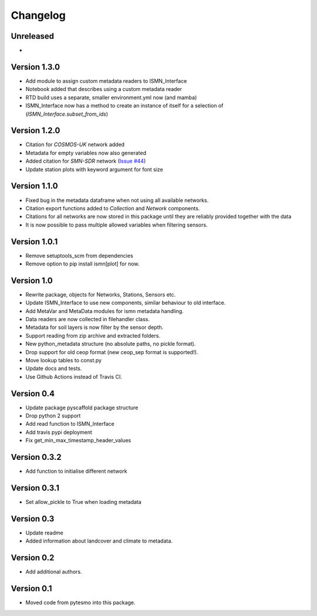 =========
Changelog
=========

Unreleased
==========

-

Version 1.3.0
=============

- Add module to assign custom metadata readers to ISMN_Interface
- Notebook added that describes using a custom metadata reader
- RTD build uses a separate, smaller environment.yml now (and mamba)
- ISMN_Interface now has a method to create an instance of itself for a selection of  (`ISMN_Interface.subset_from_ids`)


Version 1.2.0
=============

- Citation for `COSMOS-UK` network added
- Metadata for empty variables now also generated
- Added citation for `SMN-SDR` network (`Issue #44 <https://github.com/TUW-GEO/ismn/issues/44>`_)
- Update station plots with keyword argument for font size

Version 1.1.0
=============

- Fixed bug in the metadata dataframe when not using all available networks.
- Citation export functions added to `Collection` and `Network` components.
- Citations for all networks are now stored in this package until they are reliably provided together with the data
- It is now possible to pass multiple allowed variables when filtering sensors.

Version 1.0.1
=============

- Remove setuptools_scm from dependencies
- Remove option to pip install ismn[plot] for now.

Version 1.0
===========

- Rewrite package, objects for Networks, Stations, Sensors etc.
- Update ISMN_Interface to use new components, similar behaviour to old interface.
- Add MetaVar and MetaData modules for ismn metadata handling.
- Data readers are now collected in filehandler class.
- Metadata for soil layers is now filter by the sensor depth.
- Support reading from zip archive and extracted folders.
- New python_metadata structure (no absolute paths, no pickle format).
- Drop support for old ceop format (new ceop_sep format is supported!).
- Move lookup tables to const.py
- Update docs and tests.
- Use Github Actions instead of Travis CI.

Version 0.4
===========

- Update package pyscaffold package structure
- Drop python 2 support
- Add read function to ISMN_Interface
- Add travis pypi deployment
- Fix get_min_max_timestamp_header_values

Version 0.3.2
=============

- Add function to initialise different network

Version 0.3.1
=============
- Set allow_pickle to True when loading metadata

Version 0.3
===========

- Update readme
- Added information about landcover and climate to metadata.

Version 0.2
===========

- Add additional authors.

Version 0.1
===========

- Moved code from pytesmo into this package.
